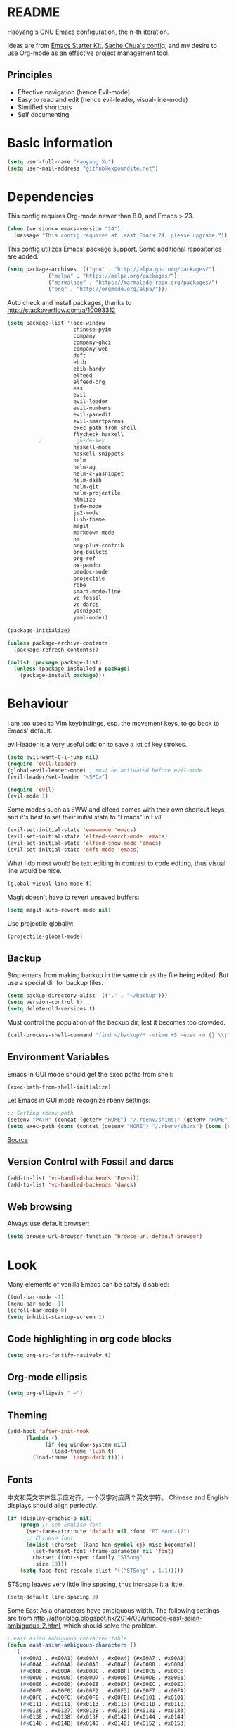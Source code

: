 * README

Haoyang's GNU Emacs configuration, the n-th iteration.

Ideas are from [[http://eschulte.me/emacs24-starter-kit/#installation][Emacs Starter Kit]], [[http://pages.sachachua.com/.emacs.d/Sacha.html][Sache Chua's config]], and my desire to use Org-mode as an effective project management tool.

** Principles

- Effective navigation (hence Evil-mode)
- Easy to read and edit (hence evil-leader, visual-line-mode)
- Simlified shortcuts
- Self documenting

* Basic information

#+BEGIN_SRC emacs-lisp
(setq user-full-name "Haoyang Xu")
(setq user-mail-address "github@expoundite.net")
#+END_SRC
* Dependencies

This config requires Org-mode newer than 8.0, and Emacs > 23.

#+BEGIN_SRC emacs-lisp
(when (version<= emacs-version "24")
  (message "This config requires at least Emacs 24, please upgrade."))
#+END_SRC

This config utilizes Emacs' package support. Some additional repositories are added.

#+BEGIN_SRC emacs-lisp
(setq package-archives '(("gnu" . "http://elpa.gnu.org/packages/")
			 ("melpa" . "https://melpa.org/packages/")
			 ("marmalade" . "https://marmalade-repo.org/packages/")
			 ("org" . "http://orgmode.org/elpa/")))
#+END_SRC

Auto check and install packages, thanks to http://stackoverflow.com/a/10093312

#+BEGIN_SRC emacs-lisp
  (setq package-list '(ace-window
                       chinese-pyim
                       company
                       company-ghci
                       company-web
                       deft
                       ebib
                       ebib-handy
                       elfeed
                       elfeed-org
                       ess
                       evil
                       evil-leader
                       evil-numbers
                       evil-paredit
                       evil-smartparens
                       exec-path-from-shell
                       flycheck-haskell
            ;           guide-key
                       haskell-mode
                       haskell-snippets
                       helm
                       helm-ag
                       helm-c-yasnippet
                       helm-dash
                       helm-git
                       helm-projectile
                       htmlize
                       jade-mode
                       js2-mode
                       lush-theme
                       magit
                       markdown-mode
                       nm
                       org-plus-contrib
                       org-bullets
                       org-ref
                       ox-pandoc
                       pandoc-mode
                       projectile
                       robe
                       smart-mode-line
                       vc-fossil
                       vc-darcs
                       yasnippet
                       yaml-mode))

  (package-initialize)

  (unless package-archive-contents
    (package-refresh-contents))

  (dolist (package package-list)
    (unless (package-installed-p package)
      (package-install package)))
#+END_SRC
* Behaviour
I am too used to Vim keybindings, esp. the movement keys, to go back to Emacs' default.

evil-leader is a very useful add on to save a lot of key strokes.

#+BEGIN_SRC emacs-lisp
(setq evil-want-C-i-jump nil)
(require 'evil-leader)
(global-evil-leader-mode) ; must be activated before evil-mode
(evil-leader/set-leader "<SPC>")

(require 'evil)
(evil-mode 1)
#+END_SRC

Some modes such as EWW and elfeed comes with their own shortcut keys, and it's best to set their initial state to "Emacs" in Evil.

#+BEGIN_SRC emacs-lisp
  (evil-set-initial-state 'eww-mode 'emacs)
  (evil-set-initial-state 'elfeed-search-mode 'emacs)
  (evil-set-initial-state 'elfeed-show-mode 'emacs)
  (evil-set-initial-state 'deft-mode 'emacs)
#+END_SRC

What I do most would be text editing in contrast to code editing, thus visual line would be nice.

#+BEGIN_SRC emacs-lisp
(global-visual-line-mode t)
#+END_SRC

Magit doesn't have to revert unsaved buffers:

#+BEGIN_SRC emacs-lisp
(setq magit-auto-revert-mode nil)
#+END_SRC

Use projectile globally:
#+BEGIN_SRC emacs-lisp
(projectile-global-mode)
#+END_SRC

# Use guide-key to show what to press next:

# #+BEGIN_SRC emacs-lisp
# (setq guide-key/guide-key-sequence '("<SPC>"))
# (guide-key-mode 1)
# #+END_SRC

** Backup

Stop emacs from making backup in the same dir as the file being edited. But use a special dir for backup files.
#+BEGIN_SRC emacs-lisp
(setq backup-directory-alist '(("." . "~/backup")))
(setq version-control t)
(setq delete-old-versions t)
#+END_SRC

Must control the population of the backup dir, lest it becomes too crowded.
#+BEGIN_SRC emacs-lisp
(call-process-shell-command "find ~/backup/* -mtime +5 -exec rm {} \\;" nil 0)
#+END_SRC

** Environment Variables
   Emacs in GUI mode should get the exec paths from shell:
#+BEGIN_SRC emacs-lisp
  (exec-path-from-shell-initialize)
#+END_SRC
Let Emacs in GUI mode recognize rbenv settings:
#+BEGIN_SRC emacs-lisp
;; Setting rbenv path
(setenv "PATH" (concat (getenv "HOME") "/.rbenv/shims:" (getenv "HOME") "/.rbenv/bin:" (getenv "PATH")))
(setq exec-path (cons (concat (getenv "HOME") "/.rbenv/shims") (cons (concat (getenv "HOME") "/.rbenv/bin") exec-path)))
#+END_SRC

[[http://marc-bowes.com/2012/03/10/rbenv-with-emacs.html][Source]]
** Version Control with Fossil and darcs
#+BEGIN_SRC emacs-lisp
(add-to-list 'vc-handled-backends 'Fossil)
(add-to-list 'vc-handled-backends 'darcs)
#+END_SRC
** Web browsing
Always use default browser:
#+BEGIN_SRC emacs-lisp
(setq browse-url-browser-function 'browse-url-default-browser)
#+END_SRC
* Look

Many elements of vanilla Emacs can be safely disabled:

#+BEGIN_SRC emacs-lisp
(tool-bar-mode -1)
(menu-bar-mode -1)
(scroll-bar-mode 0)
(setq inhibit-startup-screen 1)
#+END_SRC

** Code highlighting in org code blocks

#+BEGIN_SRC emacs-lisp
(setq org-src-fontify-natively t)
#+END_SRC
   
** Org-mode ellipsis
#+BEGIN_SRC emacs-lisp
    (setq org-ellipsis " ⋯")
#+END_SRC
** Theming

#+BEGIN_SRC emacs-lisp
(add-hook 'after-init-hook
	  (lambda ()
            (if (eq window-system nil)
              (load-theme 'lush t)
	    (load-theme 'tango-dark t))))
#+END_SRC

** Fonts
   中文和英文字体显示应对齐，一个汉字对应两个英文字符。
   Chinese and English displays should align perfectly.
#+BEGIN_SRC emacs-lisp
(if (display-graphic-p nil)
    (progn ;; set English font
      (set-face-attribute 'default nil :font "PT Mono-12")
      ;; Chinese font
      (dolist (charset '(kana han symbol cjk-misc bopomofo))
        (set-fontset-font (frame-parameter nil 'font)
        charset (font-spec :family "STSong"
        :size 13)))
	(setq face-font-rescale-alist '(("STSong" . 1.1)))))
#+END_SRC

STSong leaves very little line spacing, thus increase it a little.

#+BEGIN_SRC emacs-lisp
  (setq-default line-spacing 3)
#+END_SRC

Some East Asia characters have ambiguous width. The following settings are from http://attonblog.blogspot.hk/2014/03/unicode-east-asian-ambiguous-2.html, which should solve the problem.

#+BEGIN_SRC emacs-lisp
  ; east asian ambiguous character table
  (defun east-asian-ambiguous-characters ()
    '(
      (#x00A1 . #x00A1) (#x00A4 . #x00A4) (#x00A7 . #x00A8)
      (#x00AA . #x00AA) (#x00AD . #x00AE) (#x00B0 . #x00B4)
      (#x00B6 . #x00BA) (#x00BC . #x00BF) (#x00C6 . #x00C6)
      (#x00D0 . #x00D0) (#x00D7 . #x00D8) (#x00DE . #x00E1)
      (#x00E6 . #x00E6) (#x00E8 . #x00EA) (#x00EC . #x00ED)
      (#x00F0 . #x00F0) (#x00F2 . #x00F3) (#x00F7 . #x00FA)
      (#x00FC . #x00FC) (#x00FE . #x00FE) (#x0101 . #x0101)
      (#x0111 . #x0111) (#x0113 . #x0113) (#x011B . #x011B)
      (#x0126 . #x0127) (#x012B . #x012B) (#x0131 . #x0133)
      (#x0138 . #x0138) (#x013F . #x0142) (#x0144 . #x0144)
      (#x0148 . #x014B) (#x014D . #x014D) (#x0152 . #x0153)
      (#x0166 . #x0167) (#x016B . #x016B) (#x01CE . #x01CE)
      (#x01D0 . #x01D0) (#x01D2 . #x01D2) (#x01D4 . #x01D4)
      (#x01D6 . #x01D6) (#x01D8 . #x01D8) (#x01DA . #x01DA)
      (#x01DC . #x01DC) (#x0251 . #x0251) (#x0261 . #x0261)
      (#x02C4 . #x02C4) (#x02C7 . #x02C7) (#x02C9 . #x02CB)
      (#x02CD . #x02CD) (#x02D0 . #x02D0) (#x02D8 . #x02DB)
      (#x02DD . #x02DD) (#x02DF . #x02DF) (#x0300 . #x036F)
      (#x0391 . #x03A9) (#x03B1 . #x03C1) (#x03C3 . #x03C9)
      (#x0401 . #x0401) (#x0410 . #x044F) (#x0451 . #x0451)
      (#x2010 . #x2010) (#x2013 . #x2016) (#x2018 . #x2019)
      (#x201C . #x201D) (#x2020 . #x2022) (#x2024 . #x2027)
      (#x2030 . #x2030) (#x2032 . #x2033) (#x2035 . #x2035)
      (#x203B . #x203B) (#x203E . #x203E) (#x2074 . #x2074)
      (#x207F . #x207F) (#x2081 . #x2084) (#x20AC . #x20AC)
      (#x2103 . #x2103) (#x2105 . #x2105) (#x2109 . #x2109)
      (#x2113 . #x2113) (#x2116 . #x2116) (#x2121 . #x2122)
      (#x2126 . #x2126) (#x212B . #x212B) (#x2153 . #x2154)
      (#x215B . #x215E) (#x2160 . #x216B) (#x2170 . #x2179)
      (#x2190 . #x2199) (#x21B8 . #x21B9) (#x21D2 . #x21D2)
      (#x21D4 . #x21D4) (#x21E7 . #x21E7) (#x2200 . #x2200)
      (#x2202 . #x2203) (#x2207 . #x2208) (#x220B . #x220B)
      (#x220F . #x220F) (#x2211 . #x2211) (#x2215 . #x2215)
      (#x221A . #x221A) (#x221D . #x2220) (#x2223 . #x2223)
      (#x2225 . #x2225) (#x2227 . #x222C) (#x222E . #x222E)
      (#x2234 . #x2237) (#x223C . #x223D) (#x2248 . #x2248)
      (#x224C . #x224C) (#x2252 . #x2252) (#x2260 . #x2261)
      (#x2264 . #x2267) (#x226A . #x226B) (#x226E . #x226F)
      (#x2282 . #x2283) (#x2286 . #x2287) (#x2295 . #x2295)
      (#x2299 . #x2299) (#x22A5 . #x22A5) (#x22BF . #x22BF)
      (#x2312 . #x2312) (#x2460 . #x24E9) (#x24EB . #x254B)
      (#x2550 . #x2573) (#x2580 . #x258F) (#x2592 . #x2595)
      (#x25A0 . #x25A1) (#x25A3 . #x25A9) (#x25B2 . #x25B3)
      (#x25B6 . #x25B7) (#x25BC . #x25BD) (#x25C0 . #x25C1)
      (#x25C6 . #x25C8) (#x25CB . #x25CB) (#x25CE . #x25D1)
      (#x25E2 . #x25E5) (#x25EF . #x25EF) (#x2605 . #x2606)
      (#x2609 . #x2609) (#x260E . #x260F) (#x2614 . #x2615)
      (#x261C . #x261C) (#x261E . #x261E) (#x2640 . #x2640)
      (#x2642 . #x2642) (#x2660 . #x2661) (#x2663 . #x2665)
      (#x2667 . #x266A) (#x266C . #x266D) (#x266F . #x266F)
      (#x273D . #x273D) (#x2776 . #x277F) (#xE000 . #xF8FF)
      (#xFE00 . #xFE0F) (#xFFE0 . #xFFE6) (#xFFFD . #xFFFD)))

  ; setting function
  (defun set-east-asian-ambiguous-width (width)
    (cond ((= emacs-major-version 22) (set-east-asian-ambiguous-width-22 width))
          ((> emacs-major-version 22) (set-east-asian-ambiguous-width-23 width))))

  ; for emacs 22
  (defun set-east-asian-ambiguous-width-22 (width)
    (if (= width 2)
      (utf-translate-cjk-set-unicode-range (east-asian-ambiguous-characters))))

  ; for over 23 (checked work in emacs 24)
  (defun set-east-asian-ambiguous-width-23 (width)
    (while (char-table-parent char-width-table)
           (setq char-width-table (char-table-parent char-width-table)))
    (let ((table (make-char-table nil)))
      (dolist (range (east-asian-ambiguous-characters))
        (set-char-table-range table range width))
      (optimize-char-table table)
      (set-char-table-parent table char-width-table)
      (setq char-width-table table)))
  
  (set-east-asian-ambiguous-width 2)

#+END_SRC
** Mode line

I am trying out smart-mode-line.
#+BEGIN_SRC emacs-lisp
(setq sml/no-confirm-load-theme t)
(setq sml/theme 'light)
(sml/setup)
#+END_SRC

A few extra things I want to show in mode line:
#+BEGIN_SRC emacs-lisp
(column-number-mode 1)
(display-battery-mode 1)
#+END_SRC
** Visual aids for programming
   I used to let emacs show line numbers on the left side, just like vim. But I find it distracting, as Emacs' linum function is not well implemented, so I disabled it.

Show corresponding parentheses:
#+BEGIN_SRC emacs-lisp
(smartparens-global-mode 1)
(show-smartparens-global-mode +1)
#+END_SRC

   It would be nice to have ANSI colors in the compilation buffer:

   #+BEGIN_SRC emacs-lisp
     ;; from http://stackoverflow.com/a/20788581
     (ignore-errors
       (require 'ansi-color)
       (defun my-colorize-compilation-buffer ()
         (when (eq major-mode 'compilation-mode)
           (ansi-color-apply-on-region compilation-filter-start (point-max))))
       (add-hook 'compilation-filter-hook 'my-colorize-compilation-buffer))
   #+END_SRC

* Custom functions

** Find (open) emacs configuration files

#+BEGIN_SRC emacs-lisp
(defun find-init-file () (interactive)
  "Find configuration files"
  (progn
    (delete-other-windows)
    (find-file "~/Codes/dotfiles/emacs/init.el")
    (find-file-other-window "~/Codes/dotfiles/emacs/Haoyang.org")))
#+END_SRC

** Find task file
   It would be nice to open task file with simple keystrokes.
   #+BEGIN_SRC emacs-lisp
     (defun find-task-file () (interactive)
            "Find task file"
            (find-file "~/org/tasks.org"))
   #+END_SRC
** Find notes file
   #+BEGIN_SRC emacs-lisp
     (defun find-notes-file () (interactive)
            "Find notes file"
            (find-file "~/org/notes.org"))
   #+END_SRC
** Issue numbering automation in Org-mode

Find the largest number from issues in the buffer, for example, when there are tags like "issue5" "issue31" "issue33", it returns 33.

#+BEGIN_SRC emacs-lisp
(defun largest-issue-number ()
  "Find the largest number in issue tags"
  (let* ((issue-regexp ":issue[0-9]*:")
         (issues-list (re-seq issue-regexp 
                        (substring-no-properties (buffer-string)))))
    (if issues-list 
      (apply 'max (mapcar (lambda (str) (string-to-number str))
	  (mapcar (lambda (str) (replace-regexp-in-string "[:isue]*" "" str)) issues-list)))
 0)))

; from http://emacs.stackexchange.com/questions/7148/get-all-regexp-matches-in-buffer-as-a-list
(defun re-seq (regexp string)
  "Get a list of all regexp matches in a string"
  (save-match-data
    (let ((pos 0)
          matches)
      (while (string-match regexp string pos)
        (push (match-string 0 string) matches)
        (setq pos (match-end 0)))
      matches)))
#+END_SRC

Then when the key for assigning issue is pressed, get org-mode to assign tag with incresed issue count:

#+BEGIN_SRC emacs-lisp
(defun assign-issue-number ()
  "Assign issue number to heading."
  (interactive)
  (org-set-tags-to (cons (concat "issue" 
    (number-to-string (+ 1 (largest-issue-number)))) 
    (org-get-tags-at (point) t))))
#+END_SRC
** My context-aware tab key
   #+BEGIN_SRC emacs-lisp
     (defun hy-org-tab ()
       "Part of the effort to make the <TAB> key behaviour
       context-dependent. In Org-mode
       and Evil Normal mode, fold/unfold the outline."
       (evil-define-key 'normal org-mode-map (kbd "<tab>") 'org-cycle))
   #+END_SRC
** Org-bullets only enabled under GUI
   Not used currently, as Terminal.app handles these bullets well enough.
#+BEGIN_SRC emacs-lisp
  (defun hy-enable-org-bullets ()
    "Only allow org-bullets in GUI environment, as many terms don't
  know how to show UTF-8 chars correctly."
    (if (eq window-system nil)
        (progn
          (org-bullets-mode -1)
          (setq org-hide-leading-stars t))
      (org-bullets-mode 1)))
#+END_SRC
** Count number of chars/words in current buffer/region

   #+BEGIN_SRC emacs-lisp
     (defun hy-word-count ()
       "Calculate number of chars and words in the current buffer or active region."
       (interactive)
       (if (use-region-p)
           (message "%d chars, %d words" (abs (- (point) (mark)))
                    (count-words-region (point) (mark)))
         (message "%d chars, %d words" (- (point-max) (point-min))
                    (count-words-region (point-max) (point-min)))))
   #+END_SRC
* Keybindings
** evil-leader
First, some combinations using evil-leader:

#+BEGIN_SRC emacs-lisp
  (evil-leader/set-key "x" 'helm-M-x)
  (evil-leader/set-key "=" 'hy-word-count)
  (evil-leader/set-key
    "gs" 'magit-status
    "gb" 'magit-checkout)
  (evil-leader/set-key
    "dd" 'deft)
  (evil-leader/set-key 
    "oc" 'org-capture
    "oa" 'org-agenda
    "ohh" 'helm-org-in-buffer-headings
    "ohc" 'helm-occur
    "ol" 'org-store-link
    "oL" 'org-insert-link
    "ob" 'ebib-handy
    "ot" 'org-todo-list
    "oi" 'assign-issue-number)
  (evil-leader/set-key
    "ff" 'helm-find-files
    "fa" 'find-file-at-point
    "fi" 'find-init-file
    "fd" 'dired-at-point
    "fn" 'deft-find-file
    "fs" 'save-buffer
    "ft" 'find-task-file)
  (evil-leader/set-key
    "h-" 'helm-dash-at-point
    "ha" 'helm-ag
    "hc" 'helm-occur
    "hd" 'helm-dash
    "hi" 'helm-imenu
    "hg" 'helm-projectile-ag
    "hp" 'helm-projectile)
  (evil-leader/set-key
    "bb" 'helm-buffers-list
    "bd" 'kill-buffer)
  (evil-leader/set-key
    "vv" 'vc-next-action)
  (evil-leader/set-key
    "w0" 'delete-window
    "ww" 'ace-window
    "wv" 'split-window-horizontally
    "ws" 'split-window-vertically
    "wl" 'evil-window-right
    "wh" 'evil-window-left
    "wj" 'evil-window-down
    "wk" 'evil-window-up
    "w=" 'balance-windows)
#+END_SRC

** The tricky TAB key
   Mapping tab key in emacs with Evil and org-mode can be a little tricky as it can do so much, esp in org-mode. The goal is to make it behave as indent, completion, and fold/unfold key. #This involves writing custom functions to make it more context-aware.#

   #+BEGIN_SRC emacs-lisp
   (evil-define-key 'normal org-mode-map (kbd "<tab>") 'org-cycle)
   #+END_SRC
   
   above makes tab key work in Org-mode in Cocoa and terminal again. I don't use C-i jump anyway.
   
   In other places, when in Evil's insert mode, M-tab serves as the pcompletion key. Vi's C-n and C-p key also works. I guess I have to get used to them.
* Mail
** notmuch/nevermore settings
   
Start ~gpg-agent~ with emacs:
#+BEGIN_SRC emacs-lisp
  (async-shell-command "eval $(gpg-agent --daemon)" nil)
#+end_SRC

Read mail settings:
#+BEGIN_SRC emacs-lisp
  (setq notmuch-crypto-process-mime t)
#+END_SRC


User info:
#+BEGIN_SRC emacs-lisp
  (setq user-mail-address "haoyang@expoundite.net"
        user-full-name "Haoyang Xu")
#+END_SRC

Send mail settings, the documentation provided by fastmail is problematic, see [[http://stackoverflow.com/questions/22851076/sending-emails-with-emacs24-via-smtp-with-gnutls-and-extra-arguments#22898098][here]] for the correct setup:
#+BEGIN_SRC emacs-lisp
  (setq notmuch-fcc-dirs "INBOX.Sent")

  (require 'smtpmail)
  (require 'starttls)

  (defun gnutls-available-p ()
    "Function redefined in order not to use built-in GnuTLS support"
    nil)
  (setq starttls-gnutls-program "gnutls-cli")
  (setq starttls-use-gnutls t)
  (setq message-send-mail-function 'smtpmail-send-it
        smtpmail-smtp-user "haoyang@fastmail.com"
        smtpmail-stream-type 'starttls
        smtpmail-default-smtp-server "mail.messagingengine.com"
        smtpmail-smtp-server "mail.messagingengine.com"
        smtpmail-smtp-service 587)

  ;; sign message by default
  (add-hook 'message-setup-hook 'mml-secure-message-sign-pgpmime)
#+END_SRC

* RSS
  I am using [[https://github.com/skeeto/elfeed][Elfeed]] to read RSS feeds. I can read articles in Emacs, take notes in Emacs, and write up in Emacs. Sounds great.
  
  Thanks to the elfeed-org package I can store the feed list in an org-mode file.
** Initialize

   #+BEGIN_SRC emacs-lisp
     (require 'elfeed)
     (require 'elfeed-org)

     (elfeed-org)

     (setq rmh-elfeed-org-files (list "~/org/elfeed.org"))
   #+END_SRC

   #+RESULTS:
   | ~/org/elfeed.org |

** Feeds
   Feeds are stored in +variable ~elfeed-feeds~+ ~/org/elfeed.org. Elfeed can also read from an OPML file. 

* Org-mode
  I am using Org-mode with Bullet Journal system. As a result I mainly take notes with Org-mode and leave agenda management to BuJo. This configuration may be somewhat different from other people's.
** Scope

The following controls which org-files are read for agenda items. There are two types of Org-mode files I am using. The first is a 'task' or 'hub' file that I use as the Inbox for incoming information/tasks. It also serves as the place I record my life story and notes that are not important enough to deserve their own notes.

The other type are "notes" in their general senses. Notes on some topics, and notes/tasks that belong to projects go there.

#+BEGIN_SRC emacs-lisp
  (setq org-agenda-files (list 
                          "~/org/organizer.org"
                          "~/org/notes/"))
#+END_SRC

I have a "org" dir in my codes dir, version controlled with git, to store org files. 

The note files have a =#+CATEGORY= attribute, which is used to identify the status of the note. These categories are used:

- TOPIC: Notes on a certain topic
- WRITING: Drafts for writing
- PROJECT: Notes on a non-writing project

** Task identifiers

By default, Org-mode uses "TODO" and "DONE" to identify tasks to be completed and those already completed. I have a different view about todos. If you call them "todo", you tend to think of them as something others tells you /to do/. I call them "AVAILABLE", which signifies something you /want/ to do next.

Since August 2015 I quit the (boring) day job and decided to make something of my own. This requires writing documents and programming in a one-man army style. Thus the todo status has to be refined to reflect this new style of work.

#+BEGIN_SRC emacs-lisp
  (setq org-todo-keywords
        '((sequence "TODO(t@/!)" "WAITING(w@/!)" "|" "DONE(d@/!)" "CANCELLED(c@/!)")))
  (setq org-use-fast-todo-selection t)
  (setq org-use-fast-tag-selection t)
#+END_SRC

** Agenda
   This part borrows heavily from John Wiegley's article /[[http://www.newartisans.com/2007/08/using-org-mode-as-a-day-planner/][Using org-mode as a day planner]]/.

   The following code set org-agenda to show 7 days in the future, counting from today.
#+BEGIN_SRC emacs-lisp
(setq org-agenda-ndays 7)
(setq org-agenda-show-all-dates t)
(setq org-agenda-skip-scheduled-if-done t)
(setq org-agenda-start-on-weekday nil)
#+END_SRC

   I often attach some notes to the task at hand, it is easier to read if the notes are ordered from the newest to the oldest.
#+BEGIN_SRC emacs-lisp
(setq org-reverse-note-order t)
#+END_SRC

   Set warnings for deadline to 14.
#+BEGIN_SRC emacs-lisp
(setq org-deadline-warning-days 14)
#+END_SRC
** Capture

All captured items go into the big 'ledger' file.

#+BEGIN_SRC emacs-lisp
(setq org-default-notes-file (if (file-exists-p "~/org/") "~/org/organizer.org" "C:/Users/haoyang/Dropbox/org/tasks.org"))
#+END_SRC

Setup capture templates. The data I capture are of the following kinds:

- Bookmarks. Materials I don't have time to read but will need in the future.
- Notes on materials that I read/watched.
- Quotes.
- Code snippets.
- Notes on current project.

#+BEGIN_SRC emacs-lisp
  (setq org-capture-templates
        '(("t" "Task" entry (file+headline org-default-notes-file "Inbox")
           "* TODO %^{Title}\n")
          ("b" "Bookmark" entry (file+headline org-default-notes-file "Bookmarks")
           "* %^{Title} %^g\n %^{URI} %?\n")
          ("n" "Work Notes" entry (clock)
           "* %^{Title}\n %U \n %^C \n\n %?")
          ("r" "Read Notes" entry (file+headline org-default-notes-file "Notes")
           "* %^{Title} %^g\n %^{URI|%x|%c} \n %?")
          ("q" "Quotes" entry (file+headline org-default-notes-file "Quotes")
           "* %^{Text|%x|%c} %^g\n --%^{Source}")
          ("s" "Snippet" entry (file+headline org-default-notes-file "Snippets")
           "* %^{Title} %^g\n %U \n #+BEGIN_SRC \n %^C \n #+END_SRC \n %?")))
#+END_SRC
** Refiling
   I refile tasks to deeper levels, so I define the maxlevel of =org-refile= to at least 2.
#+BEGIN_SRC emacs-lisp
(setq org-refile-targets '((nil . (:maxlevel . 6))))
#+END_SRC
** Code blocks
   To execute code blocks in languages other than Emacs Lisp, we must load babel support for these languages:
#+BEGIN_SRC emacs-lisp
(setq org-babel-load-languages
  '((sh . t)
    (emacs-lisp . t)
    (ruby . t)
    (R . t)
    (dot . t)
    (python . t)
    (haskell . t)))
(org-babel-do-load-languages 'l t)
#+END_SRC
   Honestly I don't know why org-babel-do-load-languages needs a symbol as an argument, and the symbol seems can be anything.
   
** Org-bullets
   Make leading stars UTF-8 chars:
   #+BEGIN_SRC emacs-lisp
   (require 'org-bullets)
   (add-hook 'org-mode-hook (lambda () (org-bullets-mode 1)))
   #+END_SRC
** Org-ref
   Org-ref is a package for inserting bibliography citations into org-mode articles. The user manual is located at https://github.com/jkitchin/org-ref/blob/master/org-ref.org.
   
   One can use the following to specify the .bib file to use and the bibliography style:

   #+BEGIN_EXAMPLE
     * References
     <<bibliography link>>

     bibliographystyle:unsrt
     bibliography:org-ref.bib
   #+END_EXAMPLE

   #+BEGIN_SRC emacs-lisp
     (require 'org-ref)

     (setq reftex-default-bibliography '("~/org/bibliography/references.bib"))

     (setq org-ref-bibliography-notes "~/org/bibliography/notes.org"
           org-ref-default-bibliography '("~/org/bibliography/references.bib")
           org-ref-pdf-directory "~/org/bibliography/bibtex-pdfs/")
   #+END_SRC
** Publishing
   For the past two years (2014-2015), I have mainly used [[https://jaspervdj.be/hakyll/][Hakyll]] to generate my website, with intermittent flirting with various static site generators written in Ruby or Python or JavaScript. Since I am an Emacs and Org-mode bitch I am trying to do it in Org-mode, using its native publishing capabilities.
   
   First of all, I need to define a project.

   #+BEGIN_SRC emacs-lisp
     (require 'ox-rss)
     (setq org-publish-project-alist
           '(("expoundite.net" :components ("essays"
                                          "assets"
                                          "blog"
                                          "rss"))
           ("essays" :base-directory "~/org/publishing"
            :publishing-directory "~/org/published"
            :base-extension "org"
            :exclude "upload\.org\\|-draft-.*?\.org"
            :html-postamble t
            :recursive t
            :auto-sitemap t
            :html-doctype "html5"
	    :html-mathjax-template "<script type=\"text/javascript\" src=\"%PATH\"></script>"
            :sitemap-sans-extension t
            :publishing-function org-html-publish-to-html)
           ("assets" :base-directory "~/org/publishing/assets"
            :base-extension any
            :publishing-directory "~/org/published"
            :publishing-function org-publish-attachment
            :recursive t)
           ("blog" :base-directory "~/org/publishing/blog"
            :publishing-directory "~/org/published/blog"
            :recursive t
            :with-toc nil
            :html-postamble t
            :html-doctype "html5"
            :html-head-extra "<link rel=\"alternate\" type=\"application/rss+xml\" href=\"https://expoundite.net/blog/rss.xml\" title=\"RSS Feed\"> 
                            <style type=\"text/css\"> 
                                h2 { font-size: 24px; } 
                                pre.example { background-color: rgba(255,255,255,255);
                                              border: none; }
                            </style>"
	    :html-mathjax-template "<script type=\"text/javascript\" src=\"%PATH\"></script>"
            :publishing-function org-html-publish-to-html)
           ("rss" :base-directory "~/org/publishing/blog"
            :base-extension "org"
            :publishing-directory "~/org/published/blog"
            :publishing-function (org-rss-publish-to-rss)
            :exclude ".*"
            :include ("rss.org")
            :html-link-home "https://expoundite.net/blog"
            :html-link-use-abs-url t)))
   #+END_SRC
   
   The next thing is to set up a template for the outputs. This is done by customizing ~org-html-preamble-format~ and ~org-html-postamble-format~.
   
   #+BEGIN_SRC emacs-lisp
     (setq org-html-preamble-format
           '(("en" "<div class=\"leftside\" id=\"menu-closed\"><div>&#x2263;</div></div>
                    <div class=\"middlesection\"></div>")))

     (setq org-html-postamble-format
           '(("en" "<footer><p><a href=\"/\">Home</a> | <a href=\"/sitemap\">Site Map</a></p><hr>Created by <span class=\"author\"><a href=\"https://about.me/haoyangxu\">%a</a> (%e) on %d</span> <br>under <a href=\"https://creativecommons.org/licenses/by-sa/4.0/\">CC-BY-SA 4.0</a><p>Last Modified at %C</p></footer>")))

     (setq org-html-head
           "<link rel=\"shortcut icon\" href=\"/favicon.ico\" type=\"image/x-icon\">
           <link rel=\"icon\" href=\"/favicon.ico\" type=\"image/x-icon\">
           <link href=\"https://fonts.googleapis.com/css?family=Sanchez|PT+Mono|Roboto:300\" rel=\"stylesheet\">
           <link rel=\"stylesheet\" type=\"text/css\" href=\"/css/main.css\">
           <script src=\"/js/minified-web.js\" type=\"text/javascript\"></script>
           <script src=\"/js/main.js\" type=\"text/javascript\"></script>")
   #+END_SRC
*** Mathjax settings
    By default, Org-Mode uses MathJax CDN to process math in published html files. This is a out-of-box solution. But as I am using HTTPS to serve my page, I want to make sure javascripts are served in HTTPS as well. 

    #+BEGIN_SRC emacs-lisp
      (setq org-html-mathjax-options
            '((path "https://cdn.mathjax.org/mathjax/latest/MathJax.js?config=TeX-AMS-MML_HTMLorMML")
              (scale 100)
              (align "center")
              (font "TeX")
              (linebreaks "false")
              (autonumber "AMS")
              (indent "0em")
	      (multlinewidth "85%")
	      (tagindent ".8em")
	      (tagside "right")))
    #+END_SRC
*** auto enter org-mode for .page files
   
    My personal website uses ".page" as the extension for source files, which are actually org-mode files. So I want to switch to that mode when I open them.
 #+BEGIN_SRC emacs-lisp
   (add-to-list 'auto-mode-alist '("\\.page\\'" . org-mode))
 #+END_SRC
* Ebib

  #+BEGIN_SRC emacs-lisp
    (require 'ebib-handy)
    (ebib-handy-enable)

    (setq ebib-extra-fields
          '((BibTeX "keywords" "abstract" "timestamp"
                    "file"  "url" "crossref" "annote" "doi")
            (biblatex "keywords" "abstract" "timestamp"
                      "file"  "url" "crossref" "annote" "doi")))
  #+END_SRC
* Chinese Input
  The experience gained from the recent adventure in Spacemacs is that chinese-pyim is a useful package for inputing Chinese in Emacs.
  
  #+BEGIN_SRC emacs-lisp
    (require 'chinese-pyim)

    (setq default-input-method "chinese-pyim")
    (global-set-key (kbd "C-\\") 'toggle-input-method)
    ;; use shuang pin
    (setq pyim-default-pinyin-scheme 'pyim-shuangpin)
  #+END_SRC
  
  Company may jump out trying to complete sentences you typed before, which can be annoying. chinese-pyim provides a tweak to reduce the annoyance.

  #+BEGIN_SRC emacs-lisp
    (require 'chinese-pyim-company)
    (setq pyim-company-max-length 6)
  #+END_SRC
* Deft

  #+BEGIN_SRC emacs-lisp
    (require 'deft)
    (setq deft-directory "~/org/notes/")
    (setq deft-recursive t)
  #+END_SRC
* Elisp
  Settings for editing in Emacs-Lisp-mode.

  #+BEGIN_SRC emacs-lisp
    (add-hook 'emacs-lisp-mode-hook 'eldoc-mode)
    (add-hook 'emacs-lisp-mode-hook 'paredit-mode)
  #+END_SRC
* ESS
  Initialize ESS library:

#+BEGIN_SRC emacs-lisp
  (require 'ess-site)
#+END_SRC
* Company mode

#+BEGIN_SRC emacs-lisp
(add-hook 'after-init-hook 'global-company-mode)
(setq company-backend-list '(company-robe
                             company-web
                             company-capf))
(dolist (backend company-backend-list)
  (eval-after-load 'company
  '(push 'company-robe company-backends)))
#+END_SRC
* Robe

  #+BEGIN_SRC emacs-lisp
  (add-hook 'ruby-mode-hook 'robe-mode)
  #+END_SRC
* Haskell
A few settings needed after installation, according to the[[https://wiki.haskell.org/Emacs/Installing_haskell-mode][ Official Page]].
#+BEGIN_SRC emacs-lisp
(add-hook 'haskell-mode-hook 'turn-on-haskell-doc-mode)
(add-hook 'haskell-mode-hook 'interactive-haskell-mode)
(add-hook 'haskell-mode-hook 'turn-on-haskell-indent)
#+END_SRC

Generate tags on save, need ~hasktags~ installed and in ~exec-path~.
#+BEGIN_SRC emacs-lisp
  (require 'haskell-mode)
  (custom-set-variables
    '(haskell-tags-on-save t))
  (define-key haskell-mode-map (kbd "C-t") 'haskell-mode-jump-to-def-or-tag)
#+END_SRC
* JavaScript
** auto start js2-mode
#+BEGIN_SRC emacs-lisp
(add-to-list 'auto-mode-alist '("\\.js\\'" . js2-mode))
#+END_SRC
** Indent
Javascript can have a lot of levels of indent, so I think making indent smaller makes sense.
#+BEGIN_SRC emacs-lisp
  (setq-default js2-basic-offset 2)
#+END_SRC
* Markdown
** Use markdown-mode for .mdwn files
#+BEGIN_SRC emacs-lisp
  (add-to-list 'auto-mode-alist '("\\.mdwn\\'" . markdown-mode))
#+END_SRC
** also use pandoc mode to edit markdown
   When in markdown-mode, start pandoc-mode automatically, too.
#+BEGIN_SRC emacs-lisp
  (add-hook 'markdown-mode-hook 'pandoc-mode)
#+END_SRC
* Yasnippet
#+BEGIN_SRC emacs-lisp
(yas-global-mode 1)
#+END_SRC
* Scratch Pad
  Experiment ground.
